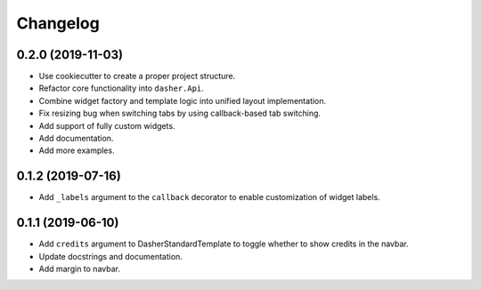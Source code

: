Changelog
=========

0.2.0 (2019-11-03)
------------------
* Use cookiecutter to create a proper project structure.
* Refactor core functionality into ``dasher.Api``.
* Combine widget factory and template logic into unified layout implementation.
* Fix resizing bug when switching tabs by using callback-based tab switching.
* Add support of fully custom widgets.
* Add documentation.
* Add more examples.

0.1.2 (2019-07-16)
------------------
* Add ``_labels`` argument to the ``callback`` decorator to enable customization of
  widget labels.

0.1.1 (2019-06-10)
------------------
* Add ``credits`` argument to DasherStandardTemplate to toggle whether to show credits
  in the navbar.
* Update docstrings and documentation.
* Add margin to navbar.
